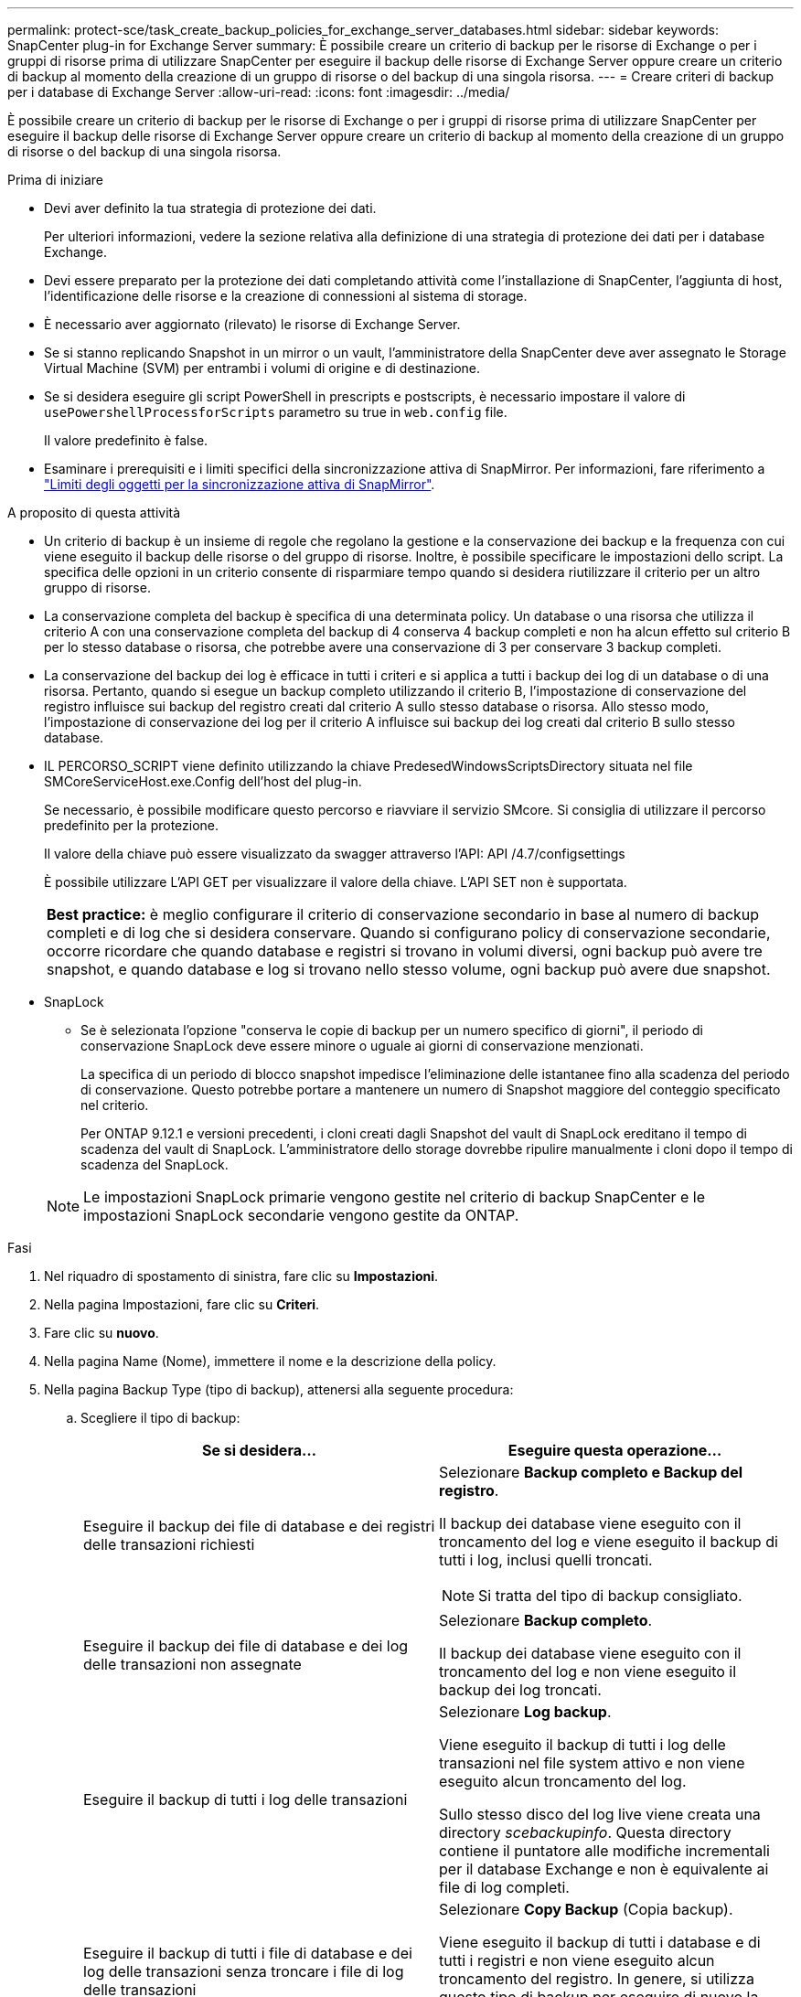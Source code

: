 ---
permalink: protect-sce/task_create_backup_policies_for_exchange_server_databases.html 
sidebar: sidebar 
keywords: SnapCenter plug-in for Exchange Server 
summary: È possibile creare un criterio di backup per le risorse di Exchange o per i gruppi di risorse prima di utilizzare SnapCenter per eseguire il backup delle risorse di Exchange Server oppure creare un criterio di backup al momento della creazione di un gruppo di risorse o del backup di una singola risorsa. 
---
= Creare criteri di backup per i database di Exchange Server
:allow-uri-read: 
:icons: font
:imagesdir: ../media/


[role="lead"]
È possibile creare un criterio di backup per le risorse di Exchange o per i gruppi di risorse prima di utilizzare SnapCenter per eseguire il backup delle risorse di Exchange Server oppure creare un criterio di backup al momento della creazione di un gruppo di risorse o del backup di una singola risorsa.

.Prima di iniziare
* Devi aver definito la tua strategia di protezione dei dati.
+
Per ulteriori informazioni, vedere la sezione relativa alla definizione di una strategia di protezione dei dati per i database Exchange.

* Devi essere preparato per la protezione dei dati completando attività come l'installazione di SnapCenter, l'aggiunta di host, l'identificazione delle risorse e la creazione di connessioni al sistema di storage.
* È necessario aver aggiornato (rilevato) le risorse di Exchange Server.
* Se si stanno replicando Snapshot in un mirror o un vault, l'amministratore della SnapCenter deve aver assegnato le Storage Virtual Machine (SVM) per entrambi i volumi di origine e di destinazione.
* Se si desidera eseguire gli script PowerShell in prescripts e postscripts, è necessario impostare il valore di `usePowershellProcessforScripts` parametro su true in `web.config` file.
+
Il valore predefinito è false.

* Esaminare i prerequisiti e i limiti specifici della sincronizzazione attiva di SnapMirror. Per informazioni, fare riferimento a https://docs.netapp.com/us-en/ontap/smbc/considerations-limits.html#volumes["Limiti degli oggetti per la sincronizzazione attiva di SnapMirror"].


.A proposito di questa attività
* Un criterio di backup è un insieme di regole che regolano la gestione e la conservazione dei backup e la frequenza con cui viene eseguito il backup delle risorse o del gruppo di risorse. Inoltre, è possibile specificare le impostazioni dello script. La specifica delle opzioni in un criterio consente di risparmiare tempo quando si desidera riutilizzare il criterio per un altro gruppo di risorse.
* La conservazione completa del backup è specifica di una determinata policy. Un database o una risorsa che utilizza il criterio A con una conservazione completa del backup di 4 conserva 4 backup completi e non ha alcun effetto sul criterio B per lo stesso database o risorsa, che potrebbe avere una conservazione di 3 per conservare 3 backup completi.
* La conservazione del backup dei log è efficace in tutti i criteri e si applica a tutti i backup dei log di un database o di una risorsa. Pertanto, quando si esegue un backup completo utilizzando il criterio B, l'impostazione di conservazione del registro influisce sui backup del registro creati dal criterio A sullo stesso database o risorsa. Allo stesso modo, l'impostazione di conservazione dei log per il criterio A influisce sui backup dei log creati dal criterio B sullo stesso database.
* IL PERCORSO_SCRIPT viene definito utilizzando la chiave PredesedWindowsScriptsDirectory situata nel file SMCoreServiceHost.exe.Config dell'host del plug-in.
+
Se necessario, è possibile modificare questo percorso e riavviare il servizio SMcore. Si consiglia di utilizzare il percorso predefinito per la protezione.

+
Il valore della chiave può essere visualizzato da swagger attraverso l'API: API /4.7/configsettings

+
È possibile utilizzare L'API GET per visualizzare il valore della chiave. L'API SET non è supportata.

+
|===


| *Best practice:* è meglio configurare il criterio di conservazione secondario in base al numero di backup completi e di log che si desidera conservare. Quando si configurano policy di conservazione secondarie, occorre ricordare che quando database e registri si trovano in volumi diversi, ogni backup può avere tre snapshot, e quando database e log si trovano nello stesso volume, ogni backup può avere due snapshot. 
|===
* SnapLock
+
** Se è selezionata l'opzione "conserva le copie di backup per un numero specifico di giorni", il periodo di conservazione SnapLock deve essere minore o uguale ai giorni di conservazione menzionati.
+
La specifica di un periodo di blocco snapshot impedisce l'eliminazione delle istantanee fino alla scadenza del periodo di conservazione.  Questo potrebbe portare a mantenere un numero di Snapshot maggiore del conteggio specificato nel criterio.

+
Per ONTAP 9.12.1 e versioni precedenti, i cloni creati dagli Snapshot del vault di SnapLock ereditano il tempo di scadenza del vault di SnapLock. L'amministratore dello storage dovrebbe ripulire manualmente i cloni dopo il tempo di scadenza del SnapLock.

+

NOTE: Le impostazioni SnapLock primarie vengono gestite nel criterio di backup SnapCenter e le impostazioni SnapLock secondarie vengono gestite da ONTAP.





.Fasi
. Nel riquadro di spostamento di sinistra, fare clic su *Impostazioni*.
. Nella pagina Impostazioni, fare clic su *Criteri*.
. Fare clic su *nuovo*.
. Nella pagina Name (Nome), immettere il nome e la descrizione della policy.
. Nella pagina Backup Type (tipo di backup), attenersi alla seguente procedura:
+
.. Scegliere il tipo di backup:
+
|===
| Se si desidera... | Eseguire questa operazione... 


 a| 
Eseguire il backup dei file di database e dei registri delle transazioni richiesti
 a| 
Selezionare *Backup completo e Backup del registro*.

Il backup dei database viene eseguito con il troncamento del log e viene eseguito il backup di tutti i log, inclusi quelli troncati.


NOTE: Si tratta del tipo di backup consigliato.



 a| 
Eseguire il backup dei file di database e dei log delle transazioni non assegnate
 a| 
Selezionare *Backup completo*.

Il backup dei database viene eseguito con il troncamento del log e non viene eseguito il backup dei log troncati.



 a| 
Eseguire il backup di tutti i log delle transazioni
 a| 
Selezionare *Log backup*.

Viene eseguito il backup di tutti i log delle transazioni nel file system attivo e non viene eseguito alcun troncamento del log.

Sullo stesso disco del log live viene creata una directory _scebackupinfo_. Questa directory contiene il puntatore alle modifiche incrementali per il database Exchange e non è equivalente ai file di log completi.



 a| 
Eseguire il backup di tutti i file di database e dei log delle transazioni senza troncare i file di log delle transazioni
 a| 
Selezionare *Copy Backup* (Copia backup).

Viene eseguito il backup di tutti i database e di tutti i registri e non viene eseguito alcun troncamento del registro. In genere, si utilizza questo tipo di backup per eseguire di nuovo la configurazione di una replica o per verificare o diagnosticare un problema.

|===
+

NOTE: È necessario definire lo spazio necessario per i backup dei log in base alla conservazione completa del backup e non in base alla conservazione up-to-the-minute (UTM).

+

NOTE: Creare policy di vault separate per log e database quando si gestiscono volumi Exchange (LUN) e impostare il mantenimento (conservazione) del criterio di log sul doppio del numero per ciascuna etichetta del criterio di database, utilizzando le stesse etichette. Per ulteriori informazioni, vedere https://kb.netapp.com/Advice_and_Troubleshooting/Data_Protection_and_Security/SnapCenter/SnapCenter_for_Exchange_Backups_only_keep_half_the_Snapshots_on_the_Vault_destination_log_volume["I backup di SnapCenter per Exchange conservano solo la metà delle istantanee sul volume di log di destinazione del vault"^]

.. Nella sezione Database Availability Group Settings (Impostazioni gruppo disponibilità database), selezionare un'azione:
+
|===
| Per questo campo... | Eseguire questa operazione... 


 a| 
Eseguire il backup delle copie attive
 a| 
Selezionare questa opzione per eseguire il backup solo delle copie attive del database selezionato.

Per i DAG (Database Availability Group), questa opzione esegue il backup solo delle copie attive di tutti i database nel DAG.

Non viene eseguito il backup delle copie passive.



 a| 
Copie di backup sui server da selezionare al momento della creazione del processo di backup
 a| 
Selezionare questa opzione per eseguire il backup delle copie dei database sui server selezionati, sia attive che passive.

Per i DAG, questa opzione consente di eseguire il backup delle copie attive e passive di tutti i database sui server selezionati.

|===
+

NOTE: Nelle configurazioni del cluster, i backup vengono conservati in ciascun nodo del cluster in base alle impostazioni di conservazione impostate nel criterio. Se il nodo proprietario del cluster cambia, i backup del nodo proprietario precedente verranno conservati. La conservazione è applicabile solo a livello di nodo.

.. Nella sezione Schedule frequency (frequenza pianificazione), selezionare uno o più tipi di frequenza: *On demand*, *Hourly*, *Daily*, *Weekly* e *Monthly*.
+

NOTE: È possibile specificare la pianificazione (data di inizio, data di fine) per le operazioni di backup durante la creazione di un gruppo di risorse. Ciò consente di creare gruppi di risorse che condividono la stessa policy e frequenza di backup, ma consente di assegnare diverse pianificazioni di backup a ciascun criterio.

+

NOTE: Se sono previste le 2:00, la programmazione non verrà attivata durante l'ora legale (DST).



. Nella pagina di conservazione, configurare le impostazioni di conservazione.
+
Le opzioni visualizzate dipendono dal tipo di backup e dal tipo di frequenza precedentemente selezionati.

+

NOTE: Il valore massimo di conservazione è 1018 per le risorse su ONTAP 9.4 o versioni successive e 254 per le risorse su ONTAP 9.3 o versioni precedenti. I backup non avranno esito positivo se la conservazione viene impostata su un valore superiore a quello supportato dalla versione di ONTAP sottostante.

+

IMPORTANT: Se si intende attivare la replica SnapVault, è necessario impostare il numero di conservazione su 2 o superiore. Se si imposta il conteggio della conservazione su 1, l'operazione di conservazione potrebbe non riuscire perché il primo Snapshot è il Snapshot di riferimento per la relazione SnapVault fino a quando una snapshot più recente non viene replicata nella destinazione.

+
.. Nella sezione Impostazioni conservazione backup registro, selezionare una delle seguenti opzioni:
+
|===
| Se si desidera... | Eseguire questa operazione... 


 a| 
Conserva solo un numero specifico di backup del log
 a| 
Selezionare *numero di backup completi per i quali vengono conservati i registri* e specificare il numero di backup completi per i quali si desidera eseguire un ripristino up-to-the-minute.

La conservazione UTM (up-to-the-minute) si applica al backup del registro creato tramite backup completo o del registro. Ad esempio, se le impostazioni di conservazione UTM sono configurate per conservare i backup dei log degli ultimi 5 backup completi, i backup dei log degli ultimi 5 backup completi vengono conservati.

Le cartelle di log create come parte dei backup completi e dei log vengono automaticamente eliminate come parte di UTM. Non è possibile eliminare manualmente le cartelle di log. Ad esempio, se l'impostazione di conservazione Full (completa) o Full (completa) e Log Backup (Backup registro) è impostata su 1 mese e UTM Retention (conservazione UTM) è impostata su 10 giorni, la cartella di registro creata come parte di questi backup verrà eliminata come da UTM. Di conseguenza, saranno presenti solo cartelle di log di 10 giorni e tutti gli altri backup saranno contrassegnati per il ripristino point-in-time.

È possibile impostare il valore di conservazione UTM su 0, se non si desidera eseguire un ripristino up-to-the-minute. In questo modo si attiva l'operazione di ripristino point-in-time.

*Procedura consigliata:* è consigliabile che l'impostazione sia uguale all'impostazione per Total Snapshots (backup completi) nella sezione Impostazioni di conservazione del backup completo. In questo modo, i file di registro vengono conservati per ogni backup completo.



 a| 
Conservare le copie di backup per un numero specifico di giorni
 a| 
Selezionare l'opzione *Mantieni backup registro per ultimo* e specificare il numero di giorni in cui conservare le copie di backup del registro.

I backup del registro vengono conservati fino al numero di giorni di backup completi.



 a| 
Periodo di blocco delle istantanee
 a| 
Selezionare *periodo blocco copia istantanea*, quindi giorni, mesi o anni.

Il periodo di conservazione di SnapLock deve essere inferiore a 100 anni.

|===
+
Se è stato selezionato *Log backup* come tipo di backup, i backup dei log vengono conservati come parte delle impostazioni di conservazione aggiornate al minuto per i backup completi.

.. Nella sezione Full backup retention settings (Impostazioni di conservazione backup complete), selezionare una delle seguenti opzioni per i backup on-demand, quindi selezionarne una per i backup completi:
+
|===
| Per questo campo... | Eseguire questa operazione... 


 a| 
Conserva solo un numero specifico di snapshot
 a| 
Se si desidera specificare il numero di backup completi da conservare, selezionare l'opzione *Total Snapshot Copies to Keep* (copie snapshot totali da conservare) e specificare il numero di snapshot (backup completi) da conservare.

Se il numero di backup completi supera il numero specificato, i backup completi che superano il numero specificato vengono eliminati, con le copie meno recenti eliminate per prime.



 a| 
Conserva backup completi per un numero specifico di giorni
 a| 
Selezionare l'opzione *Mantieni copie snapshot per* e specificare il numero di giorni in cui conservare le istantanee (backup completi).



 a| 
Periodo di blocco delle istantanee
 a| 
Selezionare *periodo blocco copia istantanea*, quindi giorni, mesi o anni.

Il periodo di conservazione di SnapLock deve essere inferiore a 100 anni.

|===
+
Se si dispone di un database con solo backup di log e nessun backup completo su un host in una configurazione DAG, i backup di log vengono conservati nei seguenti modi:

+
*** Per impostazione predefinita, SnapCenter trova il backup completo più vecchio per questo database in tutti gli altri host del DAG ed elimina tutti i backup del registro su questo host che sono stati eseguiti prima del backup completo.
*** È possibile eseguire l'override del comportamento di conservazione predefinito di un database su un host in un DAG con solo backup di log aggiungendo la chiave *MaxLogBackupOnlyCountWithoutFullBackup* nel file _C: File di programma/NetApp/SnapCenter WebApp/web.config_.
+
 <add key="MaxLogBackupOnlyCountWithoutFullBackup" value="10">
+
Nell'esempio, il valore 10 significa che si mantengono fino a 10 backup del log sull'host.





. Nella pagina Replication (Replica), selezionare una o entrambe le seguenti opzioni di replica secondaria:
+
|===
| Per questo campo... | Eseguire questa operazione... 


 a| 
Update SnapMirror dopo la creazione di una snapshot locale
 a| 
Selezionare questa opzione per conservare le copie mirror dei set di backup su un altro volume (SnapMirror).

Durante la replica secondaria, il tempo di scadenza del SnapLock carica il tempo di scadenza del SnapLock primario.

Questa opzione deve essere abilitata per la sincronizzazione attiva di SnapMirror.


IMPORTANT: Non è possibile utilizzare la policy solo primaria se la sincronizzazione attiva SnapMirror è configurata per i volumi Exchange ONTAP. SnapCenter non permette questo. È necessario attivare l'opzione "speculare".

Fare clic sul pulsante *Aggiorna* nella pagina topologia per aggiornare il tempo di scadenza SnapLock secondario e primario recuperato da ONTAP.

Vedere link:../protect-sce/task_view_exchange_backups_in_the_topology_page.html["Visualizzare i backup di Exchange nella pagina topologia"].



 a| 
Aggiornare SnapVault dopo aver creato un'istantanea locale
 a| 
Selezionare questa opzione per eseguire la replica del backup disk-to-disk.



 a| 
Etichetta del criterio secondario
 a| 
Selezionare un'etichetta Snapshot.

A seconda dell'etichetta Snapshot selezionata, ONTAP applica la politica di conservazione Snapshot secondaria corrispondente all'etichetta.


NOTE: Se è stato selezionato *Update SnapMirror dopo la creazione di una copia Snapshot locale*, è possibile specificare l'etichetta del criterio secondario. Tuttavia, se è stato selezionato *Aggiorna SnapVault dopo la creazione di una copia Snapshot locale*, è necessario specificare l'etichetta del criterio secondario.



 a| 
Numero tentativi di errore
 a| 
Immettere il numero di tentativi di replica che devono verificarsi prima dell'arresto del processo.

|===
+

NOTE: È necessario configurare il criterio di conservazione SnapMirror in ONTAP per lo storage secondario, in modo da evitare di raggiungere il limite massimo di Snapshot sullo storage secondario.

. Nella pagina script, immettere il percorso e gli argomenti del prespt o del postscript che devono essere eseguiti rispettivamente prima o dopo l'operazione di backup.
+
** Gli argomenti di backup prescrittivi includono "` database`" e "`` ServerInstance".
** Gli argomenti di backup PostScript includono "` database`", "` ServerInstance`", "` BackupName`", "` LogDirectory`" e "`` LogSnapshot".
+
È possibile eseguire uno script per aggiornare i trap SNMP, automatizzare gli avvisi, inviare i registri e così via.

+

NOTE: Il percorso prescripts o postscripts non deve includere dischi o condivisioni. Il percorso deve essere relativo al PERCORSO_SCRIPT.



. Esaminare il riepilogo, quindi fare clic su *fine*.

